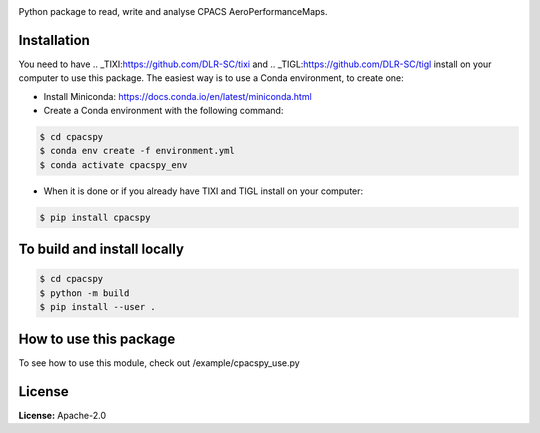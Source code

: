 .. image:: https://img.shields.io/pypi/v/cpacspy.svg
    :target: https://pypi.python.org/pypi/cpacspy
    :alt: pypi version

.. image:: https://github.com/cfsengineering/cpacspy/actions/workflows/python-package-conda.yml/badge.svg?branch=main
    :target: https://github.com/cfsengineering/cpacspy/actions/workflows/python-package-conda.yml
    :alt: Pytest status

.. image:: https://img.shields.io/badge/license-Apache%202-blue.svg
    :target: https://github.com/cfsengineering/CEASIOMpy/blob/master/LICENSE
    :alt: License


Python package to read, write and analyse CPACS AeroPerformanceMaps.


Installation
============

You need to have .. _TIXI:https://github.com/DLR-SC/tixi and .. _TIGL:https://github.com/DLR-SC/tigl install on your computer to use this package. The easiest way is to use a Conda environment, to create one:

- Install Miniconda: https://docs.conda.io/en/latest/miniconda.html

- Create a Conda environment with the following command:

.. code-block:: bash

   $ cd cpacspy
   $ conda env create -f environment.yml
   $ conda activate cpacspy_env

- When it is done or if you already have TIXI and TIGL install on your computer:

.. code-block:: bash

   $ pip install cpacspy


To build and install locally
============================

.. code-block:: bash

   $ cd cpacspy
   $ python -m build
   $ pip install --user .


How to use this package
=======================

To see how to use this module, check out /example/cpacspy_use.py


License
=======

**License:** Apache-2.0
